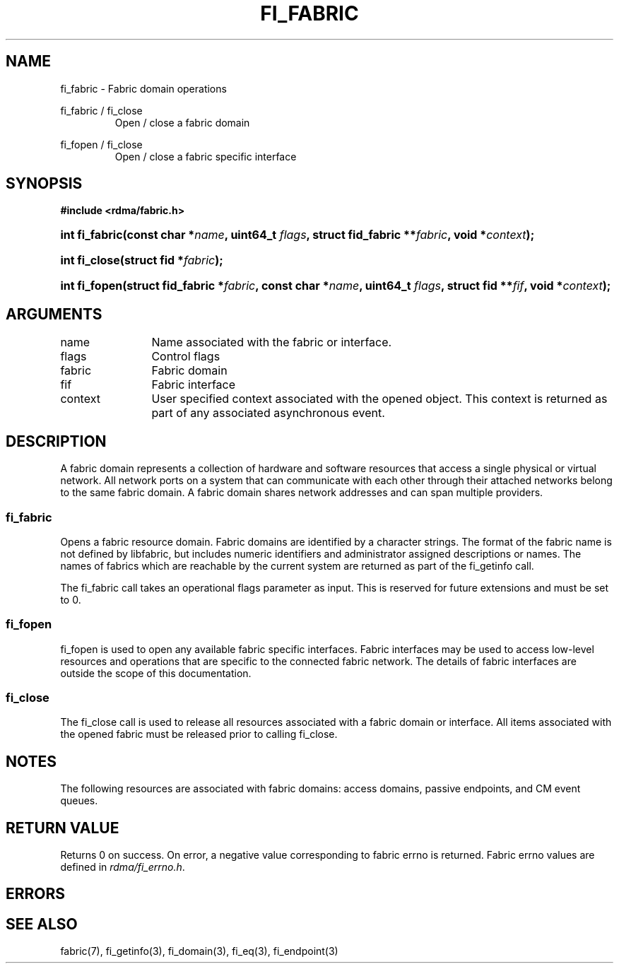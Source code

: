 .TH "FI_FABRIC" 3 "2013-07-25" "libfabric" "Libfabric Programmer's Manual" libfabric
.SH NAME
fi_fabric \- Fabric domain operations
.PP
fi_fabric / fi_close
.RS
Open / close a fabric domain
.RE
.PP
fi_fopen / fi_close
.RS
Open / close a fabric specific interface
.RE
.SH SYNOPSIS
.B "#include <rdma/fabric.h>"
.HP
.BI "int fi_fabric(const char *" name ", uint64_t " flags ","
.BI "struct fid_fabric **" fabric ", void *" context ");"
.HP
.BI "int fi_close(struct fid *" fabric ");"
.PP
.HP
.BI "int fi_fopen(struct fid_fabric *" fabric ", const char *" name ", uint64_t " flags ","
.BI "struct fid **" fif ", void *" context ");"
.SH ARGUMENTS
.IP "name" 12
Name associated with the fabric or interface.
.IP "flags" 12
Control flags
.IP "fabric" 12
Fabric domain
.IP "fif" 12
Fabric interface
.IP "context" 12
User specified context associated with the opened object.  This context is
returned as part of any associated asynchronous event.
.SH "DESCRIPTION"
A fabric domain represents a collection of hardware and software resources
that access a single physical or virtual network.  All network ports on a
system that can communicate with each other through their attached
networks belong to the same fabric domain.  A fabric domain shares
network addresses and can span multiple providers.
.SS "fi_fabric"
Opens a fabric resource domain.  Fabric domains are identified by a
character strings.  The format of the fabric name is not defined by
libfabric, but includes numeric identifiers and administrator assigned
descriptions or names.  The names of fabrics which are reachable by the
current system are returned as part of the fi_getinfo call.
.PP
The fi_fabric call takes an operational flags parameter as input.  This
is reserved for future extensions and must be set to 0.
.SS "fi_fopen"
fi_fopen is used to open any available fabric specific interfaces.
Fabric interfaces may be used to access low-level resources and operations
that are specific to the connected fabric network.  The details of fabric
interfaces are outside the scope of this documentation.
.SS "fi_close"
The fi_close call is used to release all resources associated with a fabric
domain or interface.  All items associated with the opened fabric must
be released prior to calling fi_close.
.SH "NOTES"
The following resources are associated with fabric domains: access domains,
passive endpoints, and CM event queues.
.SH "RETURN VALUE"
Returns 0 on success. On error, a negative value corresponding to fabric
errno is returned. Fabric errno values are defined in 
.IR "rdma/fi_errno.h".
.SH "ERRORS"
.SH "SEE ALSO"
fabric(7), fi_getinfo(3), fi_domain(3), fi_eq(3), fi_endpoint(3)
